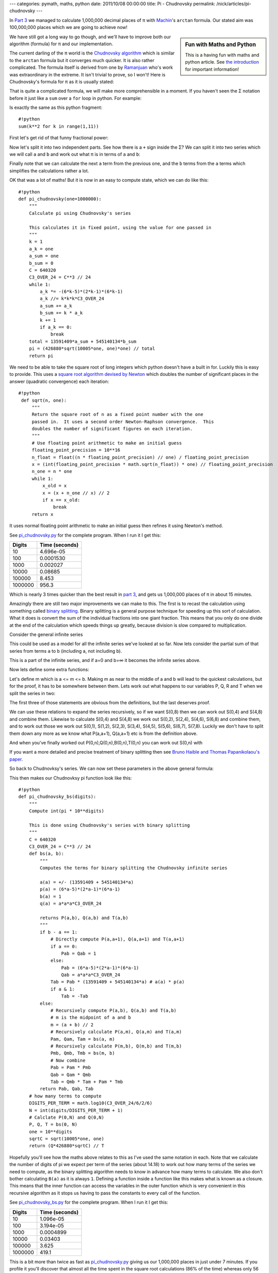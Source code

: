 ---
categories: pymath, maths, python
date: 2011/10/08 00:00:00
title: Pi - Chudnovsky
permalink: /nick/articles/pi-chudnovsky
---

In `Part 3`_ we managed to calculate 1,000,000 decimal places of π with Machin_'s ``arctan`` formula.  Our stated aim was 100,000,000 places which we are going to achieve now!

.. sidebar:: Fun with Maths and Python

    This is a having fun with maths and python article.  See `the introduction`_ for important information!

.. _the introduction: /nick/articles/fun-with-maths-and-python-introduction/
.. _Machin: http://en.wikipedia.org/wiki/John_Machin

We have still got a long way to go though, and we'll have to improve both our algorithm (formula) for π and our implementation.

The current darling of the π world is the `Chudnovsky algorithm`_ which is similar to the ``arctan`` formula but it converges much quicker.  It is also rather complicated.  The formula itself is derived from one by Ramanjuan_ who's work was extraordinary in the extreme.  It isn't trivial to prove, so I won't!  Here is Chudnovsky's formula for π as it is usually stated:

.. latex::
    \[
    \frac{1}{\pi} = 12 \sum^\infty_{k=0} \frac{(-1)^k (6k)! (13591409 + 545140134k)}{(3k)!(k!)^3 640320^{3k + 3/2}}
    \]

.. _Chudnovsky algorithm: http://en.wikipedia.org/wiki/Chudnovsky_algorithm
.. _Ramanjuan: http://www-history.mcs.st-and.ac.uk/Biographies/Ramanujan.html

That is quite a complicated formula, we will make more comprehensible in a moment.  If you haven't seen the Σ notation before it just like a ``sum`` over a ``for`` loop in python.  For example:

.. latex::
    \[
    \sum^{10}_{k=1} k^2
    \]

Is exactly the same as this python fragment::

    #!python
    sum(k**2 for k in range(1,11))

First let's get rid of that funny fractional power:

.. latex::
    \begin{eqnarray*}
    \frac{1}{\pi} &=& 12 \sum^\infty_{k=0} \frac{(-1)^k (6k)! (13591409 + 545140134k)}{(3k)!(k!)^3 640320^{3k + 3/2}} \\
                  &=& \frac{12}{640320 \sqrt{640320}} \sum^\infty_{k=0} \frac{(-1)^k (6k)! (13591409 + 545140134k)}{(3k)!(k!)^3 640320^{3k}} \\
                  &=& \frac{1}{426880 \sqrt{10005}} \sum^\infty_{k=0} \frac{(-1)^k (6k)! (13591409 + 545140134k)}{(3k)!(k!)^3 640320^{3k}} \\
    \end{eqnarray*}

Now let's split it into two independent parts.  See how there is a ``+`` sign inside the Σ?  We can split it into two series which we will call ``a`` and ``b`` and work out what π is in terms of ``a`` and ``b``:

.. latex::
    \begin{eqnarray*}
    a     &=& \sum^\infty_{k=0} \frac{(-1)^k (6k)!}{(3k)!(k!)^3 640320^{3k}} \\
          &=& 1
              - \frac{6\cdot5\cdot4}{(1)^3 640320^3}
              + \frac{12\cdot11\cdot10\cdot9\cdot8\cdot7}{(2\cdot1)^3 640320^6}
              - \frac{18\cdot17\cdots13}{(3\cdot2\cdot1)^3 640320^{9}}
              + \cdots \\
    b     &=& \sum^\infty_{k=0} \frac{(-1)^k (6k)!k}{(3k)!(k!)^3 640320^{3k}} \\
    \frac{1}{\pi} &=& \frac{13591409a + 545140134b}{426880 \sqrt{10005}} \\
    \pi           &=& \frac{426880 \sqrt{10005}}{13591409a + 545140134b} \\
    \end{eqnarray*}

Finally note that we can calculate the next ``a`` term from the
previous one, and the ``b`` terms from the ``a`` terms which
simplifies the calculations rather a lot.

.. latex::
    \begin{eqnarray*}
    a_k &=& \frac{(-1)^k (6k)!}{(3k)!(k!)^3 640320^{3k}} \\
    b_k &=& k \cdot a_k \\
    \frac{a_{k}}{a_{k-1}} &=& - \frac{(6k-5)(6k-4)(6k-3)(6k-2)(6k-1)6k}{3k(3k-1)(3k-1)k^3 640320^3} \\
                          &=& - \frac{24(6k-5)(2k-1)(6k-1)}{k^3 640320^3} \\
    \end{eqnarray*}

OK that was a lot of maths!  But it is now in an easy to compute state, which we can do like this::

    #!python
    def pi_chudnovsky(one=1000000):
        """
        Calculate pi using Chudnovsky's series
    
        This calculates it in fixed point, using the value for one passed in
        """
        k = 1
        a_k = one
        a_sum = one
        b_sum = 0
        C = 640320
        C3_OVER_24 = C**3 // 24
        while 1:
            a_k *= -(6*k-5)*(2*k-1)*(6*k-1)
            a_k //= k*k*k*C3_OVER_24
            a_sum += a_k
            b_sum += k * a_k
            k += 1
            if a_k == 0:
                break
        total = 13591409*a_sum + 545140134*b_sum
        pi = (426880*sqrt(10005*one, one)*one) // total
        return pi

We need to be able to take the square root of long integers which
python doesn't have a built in for.  Luckily this is easy to provide.
This uses a `square root algorithm devised by Newton`_ which doubles
the number of significant places in the answer (quadratic convergence)
each iteration::

   #!python
    def sqrt(n, one):
        """
        Return the square root of n as a fixed point number with the one
        passed in.  It uses a second order Newton-Raphson convergence.  This
        doubles the number of significant figures on each iteration.
        """
        # Use floating point arithmetic to make an initial guess
        floating_point_precision = 10**16
        n_float = float((n * floating_point_precision) // one) / floating_point_precision
        x = (int(floating_point_precision * math.sqrt(n_float)) * one) // floating_point_precision
        n_one = n * one
        while 1:
            x_old = x
            x = (x + n_one // x) // 2
            if x == x_old:
                break
        return x

.. _square root algorithm devised by Newton: http://en.wikipedia.org/wiki/Newton's_method#Square_root_of_a_number

It uses normal floating point arithmetic to make an initial guess then refines it using Newton's method.

See `pi_chudnovsky.py`_ for the complete program.  When I run it I get this:

.. _pi_chudnovsky.py: /nick/pub/pymath/pi_chudnovsky.py

======= =========================
Digits  Time (seconds)
======= =========================
     10 4.696e-05
    100 0.0001530
   1000 0.002027
  10000 0.08685
 100000 8.453
1000000 956.3
======= =========================

Which is nearly 3 times quicker than the best result in `part 3`_, and gets us 1,000,000 places of π in about 15 minutes.

Amazingly there are still two major improvements we can make to this.  The first is to recast the calculation using something called `binary splitting`_.  Binary splitting is a general purpose technique for speeding up this sort of calculation.  What it does is convert the sum of the individual fractions into one giant fraction.  This means that you only do one divide at the end of the calculation which speeds things up greatly, because division is slow compared to multiplication.

.. _binary splitting: http://numbers.computation.free.fr/Constants/Algorithms/splitting.html

Consider the general infinite series

.. latex::
    \[
    S(0,\infty) = \frac{a_0p_0}{b_0q_0}
    + \frac{a_1p_0p_1}{b_1q_0q_1}
    + \frac{a_2p_0p_1p_2}{b_2q_0q_1q_2}
    + \frac{a_3p_0p_1p_2p_3}{b_3q_0q_1q_2q_3}
    + \cdots
    \]

This could be used as a model for all the infinite series we've looked at so far.  Now lets consider the partial sum of that series from terms ``a`` to ``b`` (including a, not including b).

.. latex::
    \begin{eqnarray*}
    S(a,b) &=& \frac{a_ap_a}{b_aq_a}
    + \frac{a_{a+1}p_ap_{a+1}}{b_{a+1}q_aq_{a+1}}
    + \frac{a_{a+2}p_ap_{a+1}p_{a+2}}{b_{a+2}q_aq_{a+1}q_{a+2}}
    + \cdots
    + \frac{a_{b-1}p_ap_{a+1}p_{a+2}\cdots p_{b-1}}{b_{b-1}q_aq_{a+1}\cdots p_{b-1}} \\
    \end{eqnarray*}

This is a part of the infinite series, and if a=0 and b=∞ it becomes the infinite series above.

Now lets define some extra functions:

.. latex::
    \begin{eqnarray*}
    P(a,b) &=& p_ap_{a+1}\cdots p_{b-1} \\
    Q(a,b) &=& q_aq_{a+1}\cdots q_{b-1} \\
    B(a,b) &=& b_ab_{a+1}\cdots b_{b-1} \\
    T(a,b) &=& B(a,b)Q(a,b)S(a,b) \\
    \end{eqnarray*}

Let's define m which is a <= m <= b.  Making m as near to the middle of a and b will lead to the quickest calculations, but for the proof, it has to be somewhere between them.  Lets work out what happens to our variables P, Q, R and T when we split the series in two:

.. latex::
    \begin{eqnarray*}
    P(a,b) &=& P(a,m)P(b,m) \\
    Q(a,b) &=& Q(a,m)Q(b,m) \\
    B(a,b) &=& B(a,m)B(b,m) \\
    T(a,b) &=& B(m,b)Q(m,b)T(a,m) + B(a,m)P(a,m)T(m,b) \\
    \end{eqnarray*}

The first three of those statements are obvious from the definitions, but the last deserves proof.

.. latex::
    \begin{eqnarray*}
    \lefteqn{B(m,b)Q(m,b)T(a,m) + B(a,m)P(a,m)T(m,b) = } \\
    & & \left[T(a,b) = B(a,b)Q(a,b)S(a,b)\right] \\
    &=& B(m,b)Q(m,b)B(a,m)Q(a,m)S(a,m) + B(a,m)P(a,m)B(m,b)Q(m,b)S(m,b) \\
    & & \left[Q(a,b) = Q(a,m)Q(b,m)\right] \\
    & & \left[B(a,b) = B(a,m)B(b,m)\right] \\
    &=& B(a,b)Q(a,b)S(a,m) + B(a,b)P(a,m)Q(m,b)S(m,b) \\
    &=& B(a,b)(Q(a,b)S(a,m) + P(a,m)Q(m,b)S(m,b)) \\
    & & \left[Q(m,b) = \frac{Q(a,b)}{Q(a,m)}\right] \\
    &=& B(a,b)\left(Q(a,b)S(a,m) + \frac{Q(a,b)P(a,m)}{Q(a,m)}S(m,b)\right) \\
    &=& B(a,b)Q(a,b)\left(S(a,m) + \frac{P(a,m)}{Q(a,m)}S(m,b)\right) \\
    &=& B(a,b)Q(a,b)\left(
    \frac{a_ap_a}{b_aq_a}
    + \frac{a_{a+1}p_ap_{a+1}}{b_{a+1}q_aq_{a+1}}
    + \frac{a_{a+2}p_ap_{a+1}p_{a+2}}{b_{a+2}q_aq_{a+1}q_{a+2}}
    + \cdots
    + \frac{a_{m-1}p_ap_{a+1}p_{a+2}\cdots p_{m-1}}{b_{m-1}q_aq_{a+1}\cdots p_{m-1}}
    + \frac{p_ap_{a+1}\cdots p_{m-1}}{q_aq_{a+1}\cdots q_{m-1}}
    + \left(\frac{a_mp_m}{b_mq_m}
    + \frac{a_{m+1}p_mp_{m+1}}{b_{m+1}q_mq_{m+1}}
    + \frac{a_{m+2}p_mp_{m+1}p_{m+2}}{b_{m+2}q_mq_{m+1}q_{m+2}}
    + \cdots
    + \frac{a_{b-1}p_mp_{m+1}p_{m+2}\cdots p_{b-1}}{b_{b-1}q_mq_{m+1}\cdots p_{b-1}}
    \right)\right) \\
    &=& B(a,b)Q(a,b)\left(
    \frac{a_ap_a}{b_aq_a}
    + \frac{a_{a+1}p_ap_{a+1}}{b_{a+1}q_aq_{a+1}}
    + \frac{a_{a+2}p_ap_{a+1}p_{a+2}}{b_{a+2}q_aq_{a+1}q_{a+2}}
    + \cdots
    + \frac{a_{m-1}p_ap_{a+1}p_{a+2}\cdots p_{m-1}}{b_{m-1}q_aq_{a+1}\cdots p_{m-1}}
    + \frac{p_ap_{a+1}\cdots p_{m-1}}{q_aq_{a+1}\cdots q_{m-1}}
    + \frac{a_mp_ap_{a+1}\cdots p_m}{b_mq_aq_{a+1}\cdots q_m}
    + \frac{a_{m+1}p_ap_{a+1}\cdots p_{m+1}}{b_{m+1}q_aq_{a+1}\cdots q_{m+1}}
    + \frac{a_{m+2}p_ap_{a+1}\cdots p_{m+2}}{b_{m+2}q_aq_{a+1}\cdots q_{m+2}}
    + \cdots
    + \frac{a_{b-1}p_ap_{a+1}\cdots p_{b-1}}{b_{b-1}q_aq_{a+1}\cdots p_{b-1}}
    \right) \\
    &=& B(a,b)Q(a,b)S(a,b) \\
    &=& T(a,b) \\
    \end{eqnarray*}

We can use these relations to expand the series recursively, so if we
want S(0,8) then we can work out S(0,4) and S(4,8) and combine them.
Likewise to calculate S(0,4) and S(4,8) we work out S(0,2), S(2,4),
S(4,6), S(6,8) and combine them, and to work out those we work out
S(0,1), S(1,2), S(2,3), S(3,4), S(4,5), S(5,6), S(6,7), S(7,8).
Luckily we don't have to split them down any more as we know what
P(a,a+1), Q(a,a+1) etc is from the definition above.

.. latex::
    \begin{eqnarray*}
    P(a,a+1) &=& p_a \\
    Q(a,a+1) &=& q_a \\
    B(a,a+1) &=& b_a \\
    S(a,a+1) &=& \frac{a_ap_a}{b_aq_a} \\
    T(a,a+1) &=& B(a,a+1)Q(a,a+1)S(a,a+1) \\
             &=& b_aq_a\frac{a_ap_a}{b_aq_a} \\
             &=& a_ap_a \\
    \end{eqnarray*}

And when you've finally worked out P(0,n),Q(0,n),B(0,n),T(0,n) you can work out S(0,n) with

.. latex::
    \begin{eqnarray*}
    S(0,n) &=& \frac{T(0,n)}{B(0,n)Q(0,n)} \\
    \end{eqnarray*}

If you want a more detailed and precise treatment of binary splitting then see `Bruno Haible and Thomas Papanikolaou's paper`_.

.. _Bruno Haible and Thomas Papanikolaou's paper: http://www.ginac.de/CLN/binsplit.pdf

So back to Chudnovksy's series.  We can now set these parameters in the above general formula:

.. latex::
    \begin{eqnarray*}
    p_0 &=& 1 \\
    p_a &=& (6a-5)(2a-1)(6a-1) \\
    q_0 &=& 1 \\
    q_a &=& a^3\cdot640320^3/24 \\
    b_a &=& 1 \\
    a_a &=& (13591409 + 545140134a) \\
    \end{eqnarray*}

This then makes our Chudnovksy pi function look like this::

    #!python
    def pi_chudnovsky_bs(digits):
        """
        Compute int(pi * 10**digits)
    
        This is done using Chudnovsky's series with binary splitting
        """
        C = 640320
        C3_OVER_24 = C**3 // 24
        def bs(a, b):
            """
            Computes the terms for binary splitting the Chudnovsky infinite series
    
            a(a) = +/- (13591409 + 545140134*a)
            p(a) = (6*a-5)*(2*a-1)*(6*a-1)
            b(a) = 1
            q(a) = a*a*a*C3_OVER_24
    
            returns P(a,b), Q(a,b) and T(a,b)
            """
            if b - a == 1:
                # Directly compute P(a,a+1), Q(a,a+1) and T(a,a+1)
                if a == 0:
                    Pab = Qab = 1
                else:
                    Pab = (6*a-5)*(2*a-1)*(6*a-1)
                    Qab = a*a*a*C3_OVER_24
                Tab = Pab * (13591409 + 545140134*a) # a(a) * p(a)
                if a & 1:
                    Tab = -Tab
            else:
                # Recursively compute P(a,b), Q(a,b) and T(a,b)
                # m is the midpoint of a and b
                m = (a + b) // 2
                # Recursively calculate P(a,m), Q(a,m) and T(a,m)
                Pam, Qam, Tam = bs(a, m)
                # Recursively calculate P(m,b), Q(m,b) and T(m,b)
                Pmb, Qmb, Tmb = bs(m, b)
                # Now combine
                Pab = Pam * Pmb
                Qab = Qam * Qmb
                Tab = Qmb * Tam + Pam * Tmb
            return Pab, Qab, Tab
        # how many terms to compute
        DIGITS_PER_TERM = math.log10(C3_OVER_24/6/2/6)
        N = int(digits/DIGITS_PER_TERM + 1)
        # Calclate P(0,N) and Q(0,N)
        P, Q, T = bs(0, N)
        one = 10**digits
        sqrtC = sqrt(10005*one, one)
        return (Q*426880*sqrtC) // T

Hopefully you'll see how the maths above relates to this as I've used
the same notation in each.  Note that we calculate the number of
digits of pi we expect per term of the series (about 14.18) to work
out how many terms of the series we need to compute, as the binary
splitting algorithm needs to know in advance how many terms to
calculate.  We also don't bother calculating ``B(a)`` as it is always
``1``.  Defining a function inside a function like this makes what is
known as a closure.  This means that the inner function can access the
variables in the outer function which is very convenient in this
recursive algorithm as it stops us having to pass the constants to
every call of the function.

See `pi_chudnovsky_bs.py`_ for the complete program.  When I run it I get this:

.. _pi_chudnovsky_bs.py: /nick/pub/pymath/pi_chudnovsky_bs.py

======= =========================
Digits  Time (seconds)
======= =========================
     10 1.096e-05
    100 3.194e-05
   1000 0.0004899
  10000 0.03403
 100000 3.625
1000000 419.1
======= =========================

This is a bit more than twice as fast as `pi_chudnovsky.py`_ giving us
our 1,000,000 places in just under 7 minutes.  If you profile it
you'll discover that almost all the time spent in the square root
calculations (86% of the time) whereas only 56 seconds is spent in
the binary splitting part.  We could spend time improving the square
root algorithm, but it is time to bring out the big guns: gmpy.

Gmpy_ is a python interface to the `gmp library`_ which is a C library
for arbitrary precision arithmetic.  It is very fast, much faster than
the built in ``int`` type in python for large numbers. Luckily gmpy
provides a type (``mpz``) which works exactly like normal python
``int`` types, so we have to make hardly any changes to our code to
use it.  These are using initialising variables with the ``mpz`` type,
and using the ``sqrt`` method on ``mpz`` rather than our own home made
``sqrt`` algorithm::

    #!python
    import math
    from gmpy2 import mpz
    from time import time

    def pi_chudnovsky_bs(digits):
        """
        Compute int(pi * 10**digits)
    
        This is done using Chudnovsky's series with binary splitting
        """
        C = 640320
        C3_OVER_24 = C**3 // 24
        def bs(a, b):
            """
            Computes the terms for binary splitting the Chudnovsky infinite series
    
            a(a) = +/- (13591409 + 545140134*a)
            p(a) = (6*a-5)*(2*a-1)*(6*a-1)
            b(a) = 1
            q(a) = a*a*a*C3_OVER_24
    
            returns P(a,b), Q(a,b) and T(a,b)
            """
            if b - a == 1:
                # Directly compute P(a,a+1), Q(a,a+1) and T(a,a+1)
                if a == 0:
                    Pab = Qab = mpz(1)
                else:
                    Pab = mpz((6*a-5)*(2*a-1)*(6*a-1))
                    Qab = mpz(a*a*a*C3_OVER_24)
                Tab = Pab * (13591409 + 545140134*a) # a(a) * p(a)
                if a & 1:
                    Tab = -Tab
            else:
                # Recursively compute P(a,b), Q(a,b) and T(a,b)
                # m is the midpoint of a and b
                m = (a + b) // 2
                # Recursively calculate P(a,m), Q(a,m) and T(a,m)
                Pam, Qam, Tam = bs(a, m)
                # Recursively calculate P(m,b), Q(m,b) and T(m,b)
                Pmb, Qmb, Tmb = bs(m, b)
                # Now combine
                Pab = Pam * Pmb
                Qab = Qam * Qmb
                Tab = Qmb * Tam + Pam * Tmb
            return Pab, Qab, Tab
        # how many terms to compute
        DIGITS_PER_TERM = math.log10(C3_OVER_24/6/2/6)
        N = int(digits/DIGITS_PER_TERM + 1)
        # Calclate P(0,N) and Q(0,N)
        P, Q, T = bs(0, N)
        one_squared = mpz(10)**(2*digits)
        sqrtC = (10005*one_squared).sqrt()
        return (Q*426880*sqrtC) // T

See `pi_chudnovsky_bs_gmpy.py`_ for the complete program.  When I run it I get this:

.. _pi_chudnovsky_bs_gmpy.py: /nick/pub/pymath/pi_chudnovsky_bs_gmpy.py
.. _gmp library: http://gmplib.org/
.. _Gmpy: https://code.google.com/p/gmpy/

========= =========================
Digits    Time (seconds)
========= =========================
       10 1.597e-05
      100 3.409e-05
     1000 0.003403
    10000 0.003571
   100000 0.09120
  1000000 1.760
 10000000 30.11
100000000 542.2
========= =========================

So we have achieved our goal of calculating 100,000,000 places
of π in just under 10 minutes!  What is limiting the program now is
memory...  100,000,000 places takes about 600MB of memory to run.
With 6 GB of free memory it could probably calculate one billion
places in a few hours.

What if we wanted to go faster?  Well you could use
`gmp-chudnovsky.c`_ which is a C program which implements the
Chudnovsky Algorithm.  It is heavily optimised and rather difficult to
understand, but if you untangle it you'll see it does exactly the same
as above, with one extra twist.  The twist is that it factors the
fraction in the binary splitting phase as it goes along.  If you
examine the `gmp-chudnovsky.c results`_ page you'll see that the
little python program above acquits itself very well - the python
program only takes 75% longer than the optimised C program on the same
hardware.

.. _gmp-chudnovsky.c: ftp://ftp.gmplib.org/pub/misc/gmp-chudnovsky.c
.. _gmp-chudnovsky.c results: http://gmplib.org/pi-with-gmp.html

One algorithm which has the potential to beat Chudnovsky is the
`Arithmetic Geometric Mean`_ algorithm which doubles the number of
decimal places each iteration.  It involves square roots and full
precision divisions which makes it tricky to implement well.  In
theory it should be faster than Chudnovsk but, so far, in practice
Chudnovsky is faster.

.. _Arithmetic Geometric Mean: http://en.wikipedia.org/wiki/Gauss-Legendre_algorithm

Here is a chart of all the different π programs we've developed in
`Part 1`_, `Part 2`_, `Part 3`_ and `Part 4`_ with their timings on my
2010 Intel® Core™ i7 CPU Q820 @ 1.73GHz running 64 bit Linux:

.. image:: /nick/pub/pymath/pi_timings.png
   :alt: Chart of timings for calculating π with various methods

.. _Part 1: /nick/articles/pi-gregorys-series/
.. _Part 2: /nick/articles/pi-archimedes/
.. _Part 3: /nick/articles/pi-machin/
.. _Part 4: /nick/articles/pi-chudnovsky/
